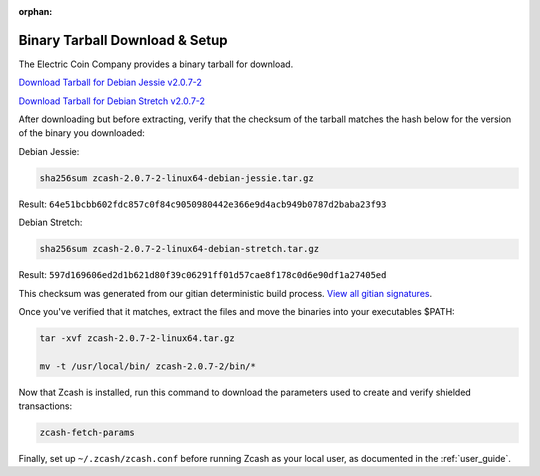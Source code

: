 :orphan:

.. _install-binary-tarball-guide:

Binary Tarball Download & Setup
===============================

The Electric Coin Company provides a binary tarball for download.

`Download Tarball for Debian Jessie v2.0.7-2 <https://z.cash/downloads/zcash-2.0.7-2-linux64-debian-jessie.tar.gz>`_

`Download Tarball for Debian Stretch v2.0.7-2 <https://z.cash/downloads/zcash-2.0.7-2-linux64-debian-stretch.tar.gz>`_

After downloading but before extracting, verify that the checksum of the tarball matches the hash below for the version of the binary you downloaded:

Debian Jessie:

.. code-block:: bash

   sha256sum zcash-2.0.7-2-linux64-debian-jessie.tar.gz

Result: ``64e51bcbb602fdc857c0f84c9050980442e366e9d4acb949b0787d2baba23f93``

Debian Stretch:

.. code-block:: bash

   sha256sum zcash-2.0.7-2-linux64-debian-stretch.tar.gz

Result: ``597d169606ed2d1b621d80f39c06291ff01d57cae8f178c0d6e90df1a27405ed``

This checksum was generated from our gitian deterministic build process. `View all gitian signatures <https://github.com/zcash/gitian.sigs/tree/master>`_.

Once you've verified that it matches, extract the files and move the binaries into your executables $PATH: 

.. code-block:: bash

    tar -xvf zcash-2.0.7-2-linux64.tar.gz

    mv -t /usr/local/bin/ zcash-2.0.7-2/bin/* 

Now that Zcash is installed, run this command to download the parameters used to create and verify shielded transactions:

.. code-block:: bash 

    zcash-fetch-params

Finally, set up ``~/.zcash/zcash.conf`` before running Zcash as your local user, as documented in the :ref:`user_guide`. 
